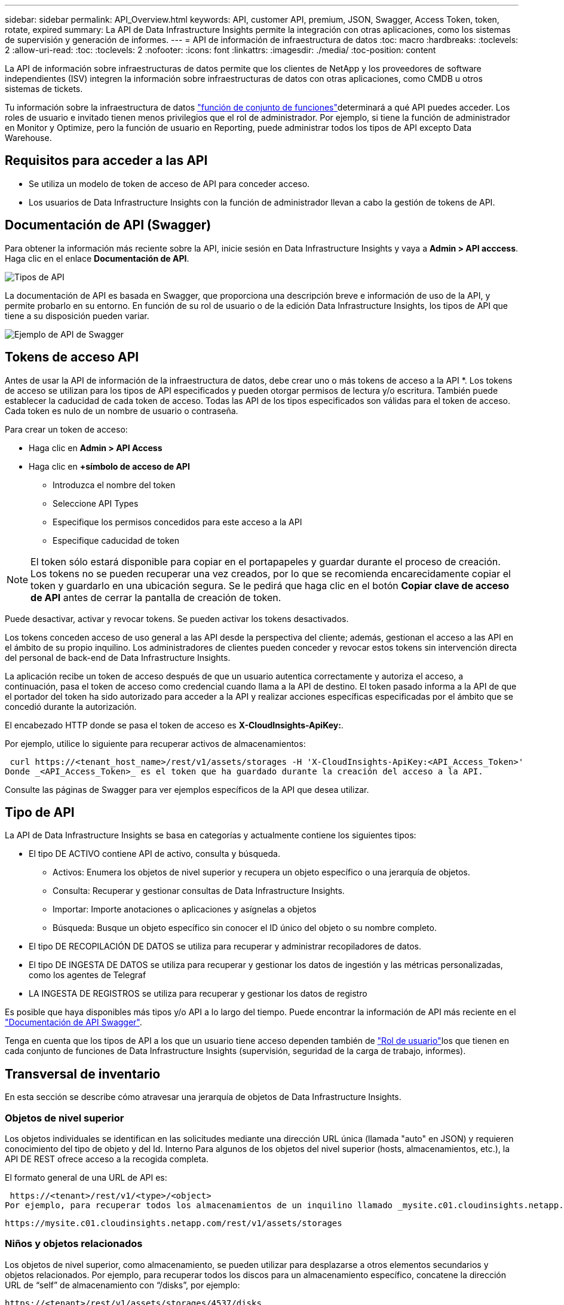 ---
sidebar: sidebar 
permalink: API_Overview.html 
keywords: API, customer API, premium, JSON, Swagger, Access Token, token, rotate, expired 
summary: La API de Data Infrastructure Insights permite la integración con otras aplicaciones, como los sistemas de supervisión y generación de informes. 
---
= API de información de infraestructura de datos
:toc: macro
:hardbreaks:
:toclevels: 2
:allow-uri-read: 
:toc: 
:toclevels: 2
:nofooter: 
:icons: font
:linkattrs: 
:imagesdir: ./media/
:toc-position: content


[role="lead"]
La API de información sobre infraestructuras de datos permite que los clientes de NetApp y los proveedores de software independientes (ISV) integren la información sobre infraestructuras de datos con otras aplicaciones, como CMDB u otros sistemas de tickets.

Tu información sobre la infraestructura de datos link:https://docs.netapp.com/us-en/cloudinsights/concept_user_roles.html#permission-levels["función de conjunto de funciones"]determinará a qué API puedes acceder. Los roles de usuario e invitado tienen menos privilegios que el rol de administrador. Por ejemplo, si tiene la función de administrador en Monitor y Optimize, pero la función de usuario en Reporting, puede administrar todos los tipos de API excepto Data Warehouse.



== Requisitos para acceder a las API

* Se utiliza un modelo de token de acceso de API para conceder acceso.
* Los usuarios de Data Infrastructure Insights con la función de administrador llevan a cabo la gestión de tokens de API.




== Documentación de API (Swagger)

Para obtener la información más reciente sobre la API, inicie sesión en Data Infrastructure Insights y vaya a *Admin > API acccess*. Haga clic en el enlace *Documentación de API*.

image:API_Swagger_Types.png["Tipos de API"]

La documentación de API es basada en Swagger, que proporciona una descripción breve e información de uso de la API, y permite probarlo en su entorno. En función de su rol de usuario o de la edición Data Infrastructure Insights, los tipos de API que tiene a su disposición pueden variar.

image:API_Swagger_Example.png["Ejemplo de API de Swagger"]



== Tokens de acceso API

Antes de usar la API de información de la infraestructura de datos, debe crear uno o más tokens de acceso a la API *. Los tokens de acceso se utilizan para los tipos de API especificados y pueden otorgar permisos de lectura y/o escritura. También puede establecer la caducidad de cada token de acceso. Todas las API de los tipos especificados son válidas para el token de acceso. Cada token es nulo de un nombre de usuario o contraseña.

Para crear un token de acceso:

* Haga clic en *Admin > API Access*
* Haga clic en *+símbolo de acceso de API*
+
** Introduzca el nombre del token
** Seleccione API Types
** Especifique los permisos concedidos para este acceso a la API
** Especifique caducidad de token





NOTE: El token sólo estará disponible para copiar en el portapapeles y guardar durante el proceso de creación. Los tokens no se pueden recuperar una vez creados, por lo que se recomienda encarecidamente copiar el token y guardarlo en una ubicación segura. Se le pedirá que haga clic en el botón *Copiar clave de acceso de API* antes de cerrar la pantalla de creación de token.

Puede desactivar, activar y revocar tokens. Se pueden activar los tokens desactivados.

Los tokens conceden acceso de uso general a las API desde la perspectiva del cliente; además, gestionan el acceso a las API en el ámbito de su propio inquilino. Los administradores de clientes pueden conceder y revocar estos tokens sin intervención directa del personal de back-end de Data Infrastructure Insights.

La aplicación recibe un token de acceso después de que un usuario autentica correctamente y autoriza el acceso, a continuación, pasa el token de acceso como credencial cuando llama a la API de destino. El token pasado informa a la API de que el portador del token ha sido autorizado para acceder a la API y realizar acciones específicas especificadas por el ámbito que se concedió durante la autorización.

El encabezado HTTP donde se pasa el token de acceso es *X-CloudInsights-ApiKey:*.

Por ejemplo, utilice lo siguiente para recuperar activos de almacenamientos:

 curl https://<tenant_host_name>/rest/v1/assets/storages -H 'X-CloudInsights-ApiKey:<API_Access_Token>'
Donde _<API_Access_Token>_ es el token que ha guardado durante la creación del acceso a la API.

Consulte las páginas de Swagger para ver ejemplos específicos de la API que desea utilizar.



== Tipo de API

La API de Data Infrastructure Insights se basa en categorías y actualmente contiene los siguientes tipos:

* El tipo DE ACTIVO contiene API de activo, consulta y búsqueda.
+
** Activos: Enumera los objetos de nivel superior y recupera un objeto específico o una jerarquía de objetos.
** Consulta: Recuperar y gestionar consultas de Data Infrastructure Insights.
** Importar: Importe anotaciones o aplicaciones y asígnelas a objetos
** Búsqueda: Busque un objeto específico sin conocer el ID único del objeto o su nombre completo.


* El tipo DE RECOPILACIÓN DE DATOS se utiliza para recuperar y administrar recopiladores de datos.
* El tipo DE INGESTA DE DATOS se utiliza para recuperar y gestionar los datos de ingestión y las métricas personalizadas, como los agentes de Telegraf
* LA INGESTA DE REGISTROS se utiliza para recuperar y gestionar los datos de registro


Es posible que haya disponibles más tipos y/o API a lo largo del tiempo. Puede encontrar la información de API más reciente en el link:#api-documentation-swagger["Documentación de API Swagger"].

Tenga en cuenta que los tipos de API a los que un usuario tiene acceso dependen también de link:concept_user_roles.html["Rol de usuario"]los que tienen en cada conjunto de funciones de Data Infrastructure Insights (supervisión, seguridad de la carga de trabajo, informes).



== Transversal de inventario

En esta sección se describe cómo atravesar una jerarquía de objetos de Data Infrastructure Insights.



=== Objetos de nivel superior

Los objetos individuales se identifican en las solicitudes mediante una dirección URL única (llamada "auto" en JSON) y requieren conocimiento del tipo de objeto y del Id. Interno Para algunos de los objetos del nivel superior (hosts, almacenamientos, etc.), la API DE REST ofrece acceso a la recogida completa.

El formato general de una URL de API es:

 https://<tenant>/rest/v1/<type>/<object>
Por ejemplo, para recuperar todos los almacenamientos de un inquilino llamado _mysite.c01.cloudinsights.netapp.com_, la URL de la solicitud es:

 https://mysite.c01.cloudinsights.netapp.com/rest/v1/assets/storages


=== Niños y objetos relacionados

Los objetos de nivel superior, como almacenamiento, se pueden utilizar para desplazarse a otros elementos secundarios y objetos relacionados. Por ejemplo, para recuperar todos los discos para un almacenamiento específico, concatene la dirección URL de “self” de almacenamiento con “/disks”, por ejemplo:

 https://<tenant>/rest/v1/assets/storages/4537/disks


== Se amplía

Muchos comandos de API admiten el parámetro *Expand*, que proporciona detalles adicionales sobre el objeto o las direcciones URL de los objetos relacionados.

El único parámetro de expansión común es _expands_. La respuesta contiene una lista de todas las expansi- do específicas disponibles para el objeto.

Por ejemplo, cuando solicite lo siguiente:

 https://<tenant>/rest/v1/assets/storages/2782?expand=_expands
La API devuelve todas las expande disponibles para el objeto de la siguiente manera:

image:expands.gif["expande el ejemplo"]

Cada expansión contiene datos, una URL o ambos. El parámetro expand admite varios atributos anidados, por ejemplo:

 https://<tenant>/rest/v1/assets/storages/2782?expand=performance,storageResources.storage
La ampliación le permite incorporar una gran cantidad de datos relacionados en una única respuesta. NetApp recomienda no solicitar demasiada información a la vez; esto puede provocar una degradación del rendimiento.

Para desalentarlo, las solicitudes de cobranzas de nivel superior no se pueden expandir. Por ejemplo, no puede solicitar la expansión de los datos de todos los objetos de almacenamiento al mismo tiempo. Los clientes deben recuperar la lista de objetos y, a continuación, elegir objetos específicos para expandirse.



== Datos de rendimiento

Los datos de rendimiento se recopilan en muchos dispositivos como muestras independientes. Cada hora (valor predeterminado), Data Infrastructure Insights agrega y resume muestras de rendimiento.

La API permite el acceso tanto a las muestras como a los datos resumidos. Para un objeto con datos de rendimiento, hay disponible un resumen de rendimiento como _Expand=Performance_. Las series de tiempo del historial de rendimiento están disponibles mediante el _Expand=performance.history_ anidado.

Algunos ejemplos de objetos de datos de rendimiento son:

* Rendimiento de almacenamiento
* StoragePoolPerformance
* Rendimiento del puerto
* Rendimiento de disco


Una métrica de rendimiento tiene una descripción y un tipo y contiene una colección de resúmenes de rendimiento. Por ejemplo, latencia, tráfico y velocidad.

Un resumen de rendimiento contiene una descripción, unidad, hora de inicio de la muestra, hora de finalización de la muestra y una recopilación de valores resumidos (actual, mín., máx., promedio, etc.) calculados a partir de un único contador de rendimiento en un intervalo de tiempo (1 hora, 24 horas, 3 días, etc.).

image:API_Performance.png["Ejemplo de rendimiento de API"]

El diccionario de datos de rendimiento resultante tiene las siguientes claves:

* "Auto" es la URL única del objeto
* “history” (historial) es la lista de pares de valores de marca de tiempo y de mapa de contadores
* Cualquier otra clave de diccionario (“diskThroughput”, etc.) es el nombre de una métrica de rendimiento.


Cada tipo de objeto de datos de rendimiento tiene un conjunto único de métricas de rendimiento. Por ejemplo, el objeto de rendimiento de máquina virtual admite “diskThroughput” como métrica de rendimiento. Cada métrica de rendimiento admitida es de una cierta “performanceCategory” presentada en el diccionario de métricas. Data Infrastructure Insights admite varios tipos de métricas de rendimiento que se detallan más adelante en este documento. Cada diccionario de métrica de rendimiento también tendrá el campo “descripción” que es una descripción legible por el usuario de esta métrica de rendimiento y un conjunto de entradas de contador de resumen de rendimiento.

El contador de resumen de rendimiento es el resumen de contadores de rendimiento. Presenta valores agregados típicos como min, max y avg para un contador y también el último valor observado, intervalo de tiempo para datos resumidos, tipo de unidad para contador y umbrales para datos. Sólo los umbrales son opcionales; el resto de atributos son obligatorios.

Hay resúmenes de rendimiento disponibles para estos tipos de contadores:

* Lectura – Resumen para operaciones de lectura
* Write: Resumen para operaciones de escritura
* Total: Resumen de todas las operaciones. Puede ser mayor que la simple suma de lectura y escritura; puede incluir otras operaciones.
* Total Max: Resumen para todas las operaciones. Este es el valor total máximo del intervalo de tiempo especificado.




== Métricas de rendimiento de objetos

La API puede mostrar métricas detalladas de los objetos de su entorno, por ejemplo:

* Métricas de rendimiento de almacenamiento como IOPS (número de solicitudes de entrada/salida por segundo), latencia o rendimiento.


* Cambie las métricas de rendimiento, como la utilización del tráfico, los datos de BB Credit Zero o los errores de puerto.


Consulte link:#api-documentation-swagger["Documentación de API Swagger"] para obtener información sobre las métricas de cada tipo de objeto.



== Datos del historial de rendimiento

Los datos del historial se presentan en los datos de rendimiento como una lista de parejas de mapas de Marca de tiempo y de contadores.

El nombre de los contadores de historial se basa en el nombre del objeto de métrica de rendimiento. Por ejemplo, el objeto de rendimiento de máquina virtual admite “diskThroughput”, de modo que el mapa de historia contendrá claves denominadas “diskThroughput.read”, “diskThroughput.write” y “diskThroughput.total”.


NOTE: La Marca de hora está en formato de hora UNIX.

Lo siguiente es un ejemplo de JSON de datos de rendimiento para un disco:

image:DiskPerformanceExample.png["Rendimiento de disco JSON"]



== Objetos con atributos de capacidad

Los objetos con atributos de capacidad utilizan tipos de datos básicos y la capacidadItem para la representación.



=== CapacidadItem

CapacityItem es una única unidad lógica de capacidad. Tiene “valor” y “umbral alto” en unidades definidas por su objeto principal. También admite un mapa de desglose opcional que explica cómo se construye el valor de capacidad. Por ejemplo, la capacidad total de un pool de almacenamiento de 100 TB sería una capacidadItem con un valor de 100. El desglose puede mostrar 60 TB asignados para “datos” y 40 TB para “instantáneas”.

Nota:: El “umbral alto” representa umbrales definidos por el sistema para las métricas correspondientes, que un cliente puede utilizar para generar alertas o señales visuales sobre valores que están fuera de rangos configurados aceptables.


A continuación, se muestra la capacidad de los pools de almacenamiento con varios contadores de capacidad:

image:StoragePoolCapacity.png["Ejemplo de capacidad de pool de almacenamiento"]



== Uso de Buscar para buscar objetos

La API de búsqueda es un punto de entrada sencillo al sistema. El único parámetro de entrada a la API es una cadena de forma libre y el JSON resultante contiene una lista clasificada de resultados. Los tipos son los diferentes tipos de activos del inventario, como los almacenamientos, hosts, almacenes de datos, etc. Cada tipo contiene una lista de objetos del tipo que coinciden con los criterios de búsqueda.

Data Infrastructure Insights es una solución extensible (amplia y abierta) que permite la integración con sistemas de coordinación, gestión empresarial, control de cambios y tickets de terceros, así como integraciones CMDB personalizadas.

La API RESTful de Cloud Insight es un punto principal de integración que permite un movimiento de datos sencillo y efectivo. Además, permite a los usuarios obtener un acceso sencillo a sus datos.



== Deshabilitar o revocar un token de API

Para desactivar temporalmente un token de API, en la página de lista de tokens de API, haga clic en el menú "tres puntos" de la API y seleccione _Disable_. Puede volver a activar el token en cualquier momento utilizando el mismo menú y seleccionando _Enable_.

Para eliminar permanentemente un token de API, en el menú, seleccione "revocar". No puede volver a habilitar un token revocado; debe crear un nuevo token.

image:API_Disable_Token.png["Desactive o revoque y token de API"]



== Rotar tokens de acceso a API caducados

Los tokens de acceso a la API tienen una fecha de caducidad. Cuando caduca un token de acceso a la API, los usuarios deben generar un nuevo token (de tipo _Data ingestión_ con permisos de lectura/escritura) y reconfigurar Telegraf para utilizar el token recién generado en lugar del token caducado. Los siguientes pasos detallan cómo hacer esto.



==== Kubernetes

Tenga en cuenta que estos comandos utilizan el espacio de nombres predeterminado "netapp-Monitoring". Si ha definido su propio espacio de nombres, sustituya este espacio de nombres en estos y todos los comandos y archivos subsiguientes.

Nota: Si tiene instalado el último operador de supervisión de Kubernetes de NetApp y utiliza un token de acceso a la API que sea renovable, los tokens que caducan se reemplazarán automáticamente por tokens de acceso a la API nuevos o actualizados. No es necesario realizar los pasos manuales que se indican a continuación.

* Edite el operador de NetApp Kubernetes Monitoring.
+
 kubectl -n netapp-monitoring edit agent agent-monitoring-netapp
* Modifique el valor _spec.output-sink.api-key_, reemplazando el token de API antiguo con el nuevo token de API.
+
....
spec:
…
  output-sink:
  - api-key:<NEW_API_TOKEN>
....




==== RHEL/CentOS y Debian/Ubuntu

* Edite los archivos de configuración de Telegraf y sustituya todas las instancias del token de API antiguo por el nuevo token de API.
+
 sudo sed -i.bkup ‘s/<OLD_API_TOKEN>/<NEW_API_TOKEN>/g’ /etc/telegraf/telegraf.d/*.conf
* Reinicie Telegraf.
+
 sudo systemctl restart telegraf




==== Windows

* Para cada archivo de configuración de Telegraf de _C:\Archivos de programa\telegraf\telegraf.d_, reemplace todas las instancias del token de API antiguo con el nuevo token de API.
+
....
cp <plugin>.conf <plugin>.conf.bkup
(Get-Content <plugin>.conf).Replace(‘<OLD_API_TOKEN>’, ‘<NEW_API_TOKEN>’) | Set-Content <plugin>.conf
....
* Reinicie Telegraf.
+
....
Stop-Service telegraf
Start-Service telegraf
....

